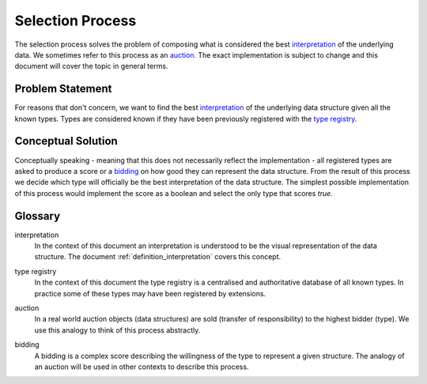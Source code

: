 .. _definition_selection_process:

Selection Process
=================
The selection process solves the problem of composing what is considered the best interpretation_ of the underlying data. We sometimes refer to this process as an auction_. The exact implementation is subject to change and this document will cover the topic in general terms.

Problem Statement
"""""""""""""""""
For reasons that don't concern, we want to find the best interpretation_ of the underlying data structure given all the known types. Types are considered known if they have been previously registered with the `type registry`_.

Conceptual Solution
"""""""""""""""""""
Conceptually speaking - meaning that this does not necessarily reflect the implementation - all registered types are asked to produce a score or a bidding_ on how good they can represent the data structure. From the result of this process we decide which type will officially be the best interpretation of the data structure. The simplest possible implementation of this process would implement the score as a boolean and select the only type that scores `true`.

Glossary
""""""""
.. _interpretation:

interpretation
  In the context of this document an interpretation is understood to be the visual representation of the data structure. The document :ref:`definition_interpretation` covers this concept.

.. _type registry:

type registry
  In the context of this document the type registry is a centralised and authoritative database of all known types. In practice some of these types may have been registered by extensions.

.. _auction:

auction
  In a real world auction objects (data structures) are sold (transfer of responsibility) to the highest bidder (type). We use this analogy to think of this process abstractly.

.. _bidding:

bidding
  A bidding is a complex score describing the willingness of the type to represent a given structure. The analogy of an auction will be used in other contexts to describe this process.